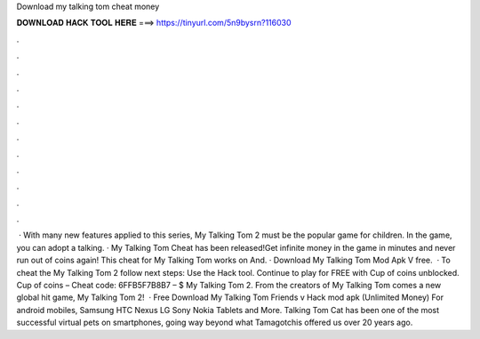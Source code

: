Download my talking tom cheat money

𝐃𝐎𝐖𝐍𝐋𝐎𝐀𝐃 𝐇𝐀𝐂𝐊 𝐓𝐎𝐎𝐋 𝐇𝐄𝐑𝐄 ===> https://tinyurl.com/5n9bysrn?116030

.

.

.

.

.

.

.

.

.

.

.

.

 · With many new features applied to this series, My Talking Tom 2 must be the popular game for children. In the game, you can adopt a talking. · My Talking Tom Cheat has been released!Get infinite money in the game in minutes and never run out of coins again! This cheat for My Talking Tom works on And. · Download My Talking Tom Mod Apk V free.  · To cheat the My Talking Tom 2 follow next steps: Use the Hack tool. Continue to play for FREE with Cup of coins unblocked. Cup of coins – Cheat code: 6FFB5F7B8B7 – $ My Talking Tom 2. From the creators of My Talking Tom comes a new global hit game, My Talking Tom 2!  · Free Download My Talking Tom Friends v Hack mod apk (Unlimited Money) For android mobiles, Samsung HTC Nexus LG Sony Nokia Tablets and More. Talking Tom Cat has been one of the most successful virtual pets on smartphones, going way beyond what Tamagotchis offered us over 20 years ago.